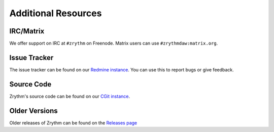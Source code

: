 .. This is part of the Zrythm Manual.
   Copyright (C) 2019 Alexandros Theodotou <alex at zrythm dot org>
   See the file index.rst for copying conditions.

Additional Resources
====================

IRC/Matrix
----------
We offer support on IRC at ``#zrythm`` on Freenode. Matrix
users can use ``#zrythmdaw:matrix.org``.

Issue Tracker
-------------
The issue tracker can be found on our
`Redmine instance <https://redmine.zrythm.org/projects/zrythm/issues>`_.
You can use this to report bugs or give feedback.

Source Code
-----------
Zrythm's source code can be found on our
`CGit instance <https://git.zrythm.org/cgit/zrythm/>`_.

Older Versions
--------------
Older releases of Zrythm can be found on the
`Releases page <https://www.zrythm.org/releases>`_
